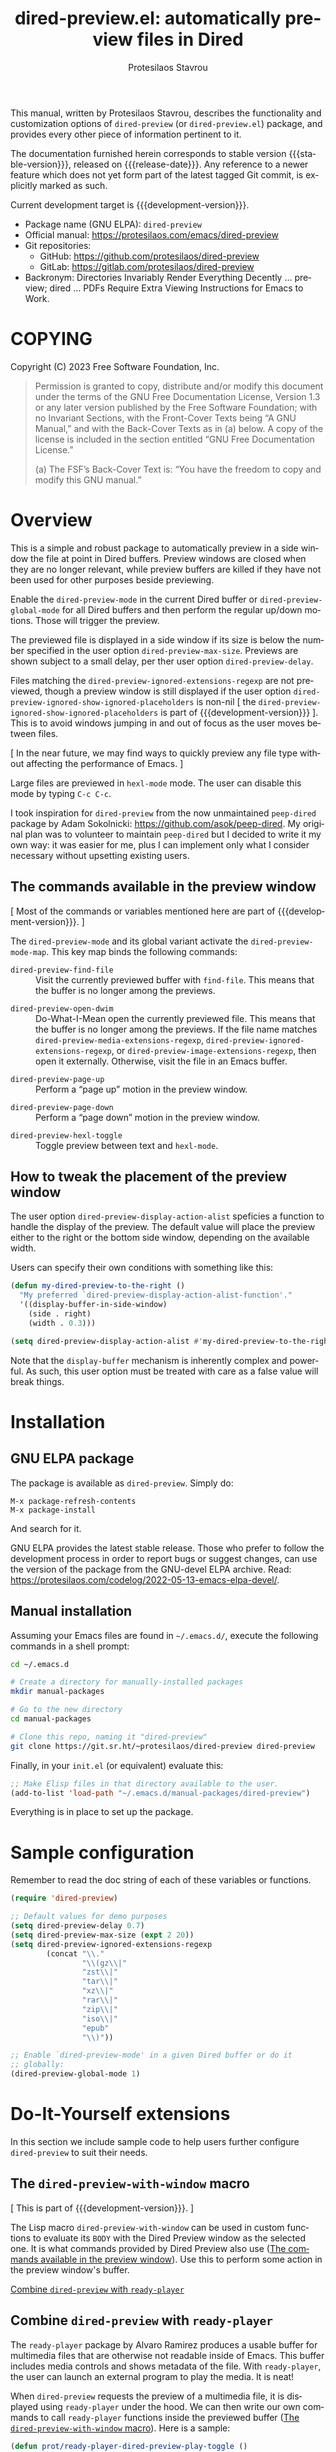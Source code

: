 #+title: dired-preview.el: automatically preview files in Dired
#+author: Protesilaos Stavrou
#+email: info@protesilaos.com
#+language: en
#+options: ':t toc:nil author:t email:t num:t
#+startup: content
#+macro: stable-version 0.2.0
#+macro: release-date 2024-05-07
#+macro: development-version 0.3.0-dev
#+macro: file @@texinfo:@file{@@$1@@texinfo:}@@
#+macro: space @@texinfo:@: @@
#+macro: kbd @@texinfo:@kbd{@@$1@@texinfo:}@@
#+export_file_name: dired-preview.texi
#+texinfo_filename: dired-preview.info
#+texinfo_dir_category: Emacs misc features
#+texinfo_dir_title: Dired-Preview: (dired-preview)
#+texinfo_dir_desc: Automatically preview files in Dired
#+texinfo_header: @set MAINTAINERSITE @uref{https://protesilaos.com,maintainer webpage}
#+texinfo_header: @set MAINTAINER Protesilaos Stavrou
#+texinfo_header: @set MAINTAINEREMAIL @email{info@protesilaos.com}
#+texinfo_header: @set MAINTAINERCONTACT @uref{mailto:info@protesilaos.com,contact the maintainer}

#+texinfo: @insertcopying

This manual, written by Protesilaos Stavrou, describes the
functionality and customization options of ~dired-preview~ (or
~dired-preview.el~) package, and provides every other piece of
information pertinent to it.

The documentation furnished herein corresponds to stable version
{{{stable-version}}}, released on {{{release-date}}}.  Any reference
to a newer feature which does not yet form part of the latest tagged
Git commit, is explicitly marked as such.

Current development target is {{{development-version}}}.

+ Package name (GNU ELPA): ~dired-preview~
+ Official manual: <https://protesilaos.com/emacs/dired-preview>
+ Git repositories:
  + GitHub: <https://github.com/protesilaos/dired-preview>
  + GitLab: <https://gitlab.com/protesilaos/dired-preview>
+ Backronym: Directories Invariably Render Everything Decently ...
  preview; dired ... PDFs Require Extra Viewing Instructions for Emacs
  to Work.

#+toc: headlines 8 insert TOC here, with eight headline levels

* COPYING
:PROPERTIES:
:COPYING: t
:CUSTOM_ID: h:475b7969-8a84-4ae6-9bf8-3a7cb741cd64
:END:

Copyright (C) 2023  Free Software Foundation, Inc.

#+begin_quote
Permission is granted to copy, distribute and/or modify this document
under the terms of the GNU Free Documentation License, Version 1.3 or
any later version published by the Free Software Foundation; with no
Invariant Sections, with the Front-Cover Texts being “A GNU Manual,” and
with the Back-Cover Texts as in (a) below.  A copy of the license is
included in the section entitled “GNU Free Documentation License.”

(a) The FSF’s Back-Cover Text is: “You have the freedom to copy and
modify this GNU manual.”
#+end_quote

* Overview
:PROPERTIES:
:CUSTOM_ID: h:b518b406-ed29-4739-9b55-fd633e957b22
:END:

This is a simple and robust package to automatically preview in a side
window the file at point in Dired buffers.  Preview windows are closed
when they are no longer relevant, while preview buffers are killed if
they have not been used for other purposes beside previewing.

#+findex: dired-preview-mode
#+findex: dired-preview-global-mode
Enable the ~dired-preview-mode~ in the current Dired buffer or
~dired-preview-global-mode~ for all Dired buffers and then perform the
regular up/down motions.  Those will trigger the preview.

#+vindex: dired-preview-max-size
#+vindex: dired-preview-delay
The previewed file is displayed in a side window if its size is below
the number specified in the user option ~dired-preview-max-size~.
Previews are shown subject to a small delay, per ther user option
~dired-preview-delay~.

#+vindex: dired-preview-ignored-extensions-regexp
#+vindex: dired-preview-ignored-show-ignored-placeholders
Files matching the ~dired-preview-ignored-extensions-regexp~ are not
previewed, though a preview window is still displayed if the user
option ~dired-preview-ignored-show-ignored-placeholders~ is non-nil [
the ~dired-preview-ignored-show-ignored-placeholders~ is part of
{{{development-version}}} ]. This is to avoid windows jumping in and
out of focus as the user moves between files.

[ In the near future, we may find ways to quickly preview any file
  type without affecting the performance of Emacs. ]

Large files are previewed in ~hexl-mode~ mode. The user can disable
this mode by typing =C-c C-c=.

I took inspiration for ~dired-preview~ from the now unmaintained
~peep-dired~ package by Adam Sokolnicki: <https://github.com/asok/peep-dired>.
My original plan was to volunteer to maintain ~peep-dired~ but I
decided to write it my own way: it was easier for me, plus I can
implement only what I consider necessary without upsetting existing
users.

** The commands available in the preview window
:PROPERTIES:
:CUSTOM_ID: h:b63d9f69-d595-415b-b7c8-b24697ea27ce
:END:

[ Most of the commands or variables mentioned here are part of {{{development-version}}}. ]

The ~dired-preview-mode~ and its global variant activate the ~dired-preview-mode-map~.
This key map binds the following commands:

#+findex: dired-preview-find-file
- ~dired-preview-find-file~ :: Visit the currently previewed buffer
  with ~find-file~. This means that the buffer is no longer among the
  previews.

#+findex: dired-preview-open-dwim
#+vindex: dired-preview-media-extensions-regexp
#+vindex: dired-preview-image-extensions-regexp
- ~dired-preview-open-dwim~ ::  Do-What-I-Mean open the currently
  previewed file. This means that the buffer is no longer among the
  previews. If the file name matches
  ~dired-preview-media-extensions-regexp~,
  ~dired-preview-ignored-extensions-regexp~, or
  ~dired-preview-image-extensions-regexp~, then open it externally.
  Otherwise, visit the file in an Emacs buffer.

#+findex: dired-preview-page-up
- ~dired-preview-page-up~ :: Perform a "page up" motion in the preview
  window.

#+findex: dired-preview-page-down
- ~dired-preview-page-down~ :: Perform a "page down" motion in the
  preview window.

#+findex: dired-preview-hexl-toggle
- ~dired-preview-hexl-toggle~ ::   Toggle preview between text and
  ~hexl-mode~.

** How to tweak the placement of the preview window
:PROPERTIES:
:CUSTOM_ID: h:25135eb2-04a9-403e-bc3a-8ee287ac36cf
:END:

#+vindex: dired-preview-display-action-alist
The user option ~dired-preview-display-action-alist~
speficies a function to handle the display of the preview.  The
default value will place the preview either to the right or the
bottom side window, depending on the available width.

Users can specify their own conditions with something like this:

#+begin_src emacs-lisp
(defun my-dired-preview-to-the-right ()
  "My preferred `dired-preview-display-action-alist-function'."
  '((display-buffer-in-side-window)
    (side . right)
    (width . 0.3)))

(setq dired-preview-display-action-alist #'my-dired-preview-to-the-right)
#+end_src

Note that the ~display-buffer~ mechanism is inherently complex and
powerful.  As such, this user option must be treated with care as a
false value will break things.

* Installation
:PROPERTIES:
:CUSTOM_ID: h:30b9c20c-071d-4943-a9a7-e8d7e7ea33e3
:END:
#+cindex: Installation instructions

** GNU ELPA package
:PROPERTIES:
:CUSTOM_ID: h:9dfb9c7c-a57b-472a-bdf6-5fb88f9ebe74
:END:

The package is available as ~dired-preview~.  Simply do:

: M-x package-refresh-contents
: M-x package-install

And search for it.

GNU ELPA provides the latest stable release.  Those who prefer to follow
the development process in order to report bugs or suggest changes, can
use the version of the package from the GNU-devel ELPA archive.  Read:
https://protesilaos.com/codelog/2022-05-13-emacs-elpa-devel/.

** Manual installation
:PROPERTIES:
:CUSTOM_ID: h:53495b27-c15d-4c9a-b6fc-f94a0ee55834
:END:

Assuming your Emacs files are found in =~/.emacs.d/=, execute the
following commands in a shell prompt:

#+begin_src sh
cd ~/.emacs.d

# Create a directory for manually-installed packages
mkdir manual-packages

# Go to the new directory
cd manual-packages

# Clone this repo, naming it "dired-preview"
git clone https://git.sr.ht/~protesilaos/dired-preview dired-preview
#+end_src

Finally, in your =init.el= (or equivalent) evaluate this:

#+begin_src emacs-lisp
;; Make Elisp files in that directory available to the user.
(add-to-list 'load-path "~/.emacs.d/manual-packages/dired-preview")
#+end_src

Everything is in place to set up the package.

* Sample configuration
:PROPERTIES:
:CUSTOM_ID: h:088fc7b3-7d7b-434b-80b1-e2ad20bdb4ea
:END:
#+cindex: Package configuration

Remember to read the doc string of each of these variables or functions.

#+begin_src emacs-lisp
(require 'dired-preview)

;; Default values for demo purposes
(setq dired-preview-delay 0.7)
(setq dired-preview-max-size (expt 2 20))
(setq dired-preview-ignored-extensions-regexp
        (concat "\\."
                "\\(gz\\|"
                "zst\\|"
                "tar\\|"
                "xz\\|"
                "rar\\|"
                "zip\\|"
                "iso\\|"
                "epub"
                "\\)"))

;; Enable `dired-preview-mode' in a given Dired buffer or do it
;; globally:
(dired-preview-global-mode 1)
#+end_src

* Do-It-Yourself extensions
:PROPERTIES:
:CUSTOM_ID: h:c2a592d0-da08-4737-ad90-e031d7be471d
:END:

In this section we include sample code to help users further configure
~dired-preview~ to suit their needs.

** The ~dired-preview-with-window~ macro
:PROPERTIES:
:CUSTOM_ID: h:f5a5f8ed-4b03-4afc-96e2-83904be19739
:END:

[ This is part of {{{development-version}}}. ]

#+findex: dired-preview-with-window
The Lisp macro ~dired-preview-with-window~ can be used in custom
functions to evaluate its =BODY= with the Dired Preview window as the
selected one. It is what commands provided by Dired Preview also use
([[#h:b63d9f69-d595-415b-b7c8-b24697ea27ce][The commands available in the preview window]]). Use this to perform
some action in the preview window's buffer.

[[#h:1765efb1-f9fe-4379-8ef3-668e573e299b][Combine ~dired-preview~ with ~ready-player~]]

** Combine ~dired-preview~ with ~ready-player~
:PROPERTIES:
:CUSTOM_ID: h:1765efb1-f9fe-4379-8ef3-668e573e299b
:END:

The ~ready-player~ package by Alvaro Ramirez produces a usable buffer
for multimedia files that are otherwise not readable inside of Emacs.
This buffer includes media controls and shows metadata of the file.
With ~ready-player~, the user can launch an external program to play
the media. It is neat!

When ~dired-preview~ requests the preview of a multimedia file, it is
displayed using ~ready-player~ under the hood. We can then write our
own commands to call ~ready-player~ functions inside the previewed
buffer ([[#h:f5a5f8ed-4b03-4afc-96e2-83904be19739][The ~dired-preview-with-window~ macro]]). Here is a sample:

#+begin_src emacs-lisp
(defun prot/ready-player-dired-preview-play-toggle ()
  "Call `ready-player-toggle-play-stop' on the currently previewed media file."
  (interactive)
  (dired-preview-with-window
   (if-let ((file buffer-file-name)
            (media (concat "\\." (regexp-opt ready-player-supported-media t) "\\'"))
            (_ (string-match-p media file)))
       (call-interactively #'ready-player-toggle-play-stop)
     (user-error "Cannot do something useful with `ready-player' here"))))

(define-key dired-preview-mode-map (kbd "C-c C-p") #'prot/ready-player-dired-preview-play-toggle)
#+end_src

Same idea, but open the file externally no matter what:

#+begin_src emacs-lisp
(defun prot/ready-player-dired-preview-open-externally ()
  "Call `ready-player-open-externally' on the currently previewed media file."
  (interactive)
  (dired-preview-with-window
   (if-let ((file buffer-file-name)
            (media (concat "\\." (regexp-opt ready-player-supported-media t) "\\'"))
            (_ (string-match-p media file)))
       (call-interactively #'ready-player-open-externally)
     (user-error "Cannot do something useful with `ready-player' here"))))
#+end_src

* Acknowledgements
:PROPERTIES:
:CUSTOM_ID: h:72a35028-5b0c-4835-9e3a-8869b9241f1a
:END:
#+cindex: Contributors

This project is meant to be a collective effort.  Every bit of help
matters.

+ Author/maintainer :: Protesilaos Stavrou.

+ Contributions to code or the manual :: Álvaro Ramírez (xenodium),
  Bruno Boal, Christian Tietze, Juergen Hoetzel, Karthik Chikmagalur,
  Stefan Monnier, Philip Kaludercic, Nofint.

+ Ideas and/or user feedback :: Bruno Boal, Ed Hamilton, Karthik
  Chikmagalur, Peter Prevos.

* GNU Free Documentation License
:PROPERTIES:
:CUSTOM_ID: h:59ce922f-fb7e-4925-8101-a9fef614abb3
:END:

#+texinfo: @include doclicense.texi

#+begin_export html
<pre>

                GNU Free Documentation License
                 Version 1.3, 3 November 2008


 Copyright (C) 2000, 2001, 2002, 2007, 2008 Free Software Foundation, Inc.
     <https://fsf.org/>
 Everyone is permitted to copy and distribute verbatim copies
 of this license document, but changing it is not allowed.

0. PREAMBLE

The purpose of this License is to make a manual, textbook, or other
functional and useful document "free" in the sense of freedom: to
assure everyone the effective freedom to copy and redistribute it,
with or without modifying it, either commercially or noncommercially.
Secondarily, this License preserves for the author and publisher a way
to get credit for their work, while not being considered responsible
for modifications made by others.

This License is a kind of "copyleft", which means that derivative
works of the document must themselves be free in the same sense.  It
complements the GNU General Public License, which is a copyleft
license designed for free software.

We have designed this License in order to use it for manuals for free
software, because free software needs free documentation: a free
program should come with manuals providing the same freedoms that the
software does.  But this License is not limited to software manuals;
it can be used for any textual work, regardless of subject matter or
whether it is published as a printed book.  We recommend this License
principally for works whose purpose is instruction or reference.


1. APPLICABILITY AND DEFINITIONS

This License applies to any manual or other work, in any medium, that
contains a notice placed by the copyright holder saying it can be
distributed under the terms of this License.  Such a notice grants a
world-wide, royalty-free license, unlimited in duration, to use that
work under the conditions stated herein.  The "Document", below,
refers to any such manual or work.  Any member of the public is a
licensee, and is addressed as "you".  You accept the license if you
copy, modify or distribute the work in a way requiring permission
under copyright law.

A "Modified Version" of the Document means any work containing the
Document or a portion of it, either copied verbatim, or with
modifications and/or translated into another language.

A "Secondary Section" is a named appendix or a front-matter section of
the Document that deals exclusively with the relationship of the
publishers or authors of the Document to the Document's overall
subject (or to related matters) and contains nothing that could fall
directly within that overall subject.  (Thus, if the Document is in
part a textbook of mathematics, a Secondary Section may not explain
any mathematics.)  The relationship could be a matter of historical
connection with the subject or with related matters, or of legal,
commercial, philosophical, ethical or political position regarding
them.

The "Invariant Sections" are certain Secondary Sections whose titles
are designated, as being those of Invariant Sections, in the notice
that says that the Document is released under this License.  If a
section does not fit the above definition of Secondary then it is not
allowed to be designated as Invariant.  The Document may contain zero
Invariant Sections.  If the Document does not identify any Invariant
Sections then there are none.

The "Cover Texts" are certain short passages of text that are listed,
as Front-Cover Texts or Back-Cover Texts, in the notice that says that
the Document is released under this License.  A Front-Cover Text may
be at most 5 words, and a Back-Cover Text may be at most 25 words.

A "Transparent" copy of the Document means a machine-readable copy,
represented in a format whose specification is available to the
general public, that is suitable for revising the document
straightforwardly with generic text editors or (for images composed of
pixels) generic paint programs or (for drawings) some widely available
drawing editor, and that is suitable for input to text formatters or
for automatic translation to a variety of formats suitable for input
to text formatters.  A copy made in an otherwise Transparent file
format whose markup, or absence of markup, has been arranged to thwart
or discourage subsequent modification by readers is not Transparent.
An image format is not Transparent if used for any substantial amount
of text.  A copy that is not "Transparent" is called "Opaque".

Examples of suitable formats for Transparent copies include plain
ASCII without markup, Texinfo input format, LaTeX input format, SGML
or XML using a publicly available DTD, and standard-conforming simple
HTML, PostScript or PDF designed for human modification.  Examples of
transparent image formats include PNG, XCF and JPG.  Opaque formats
include proprietary formats that can be read and edited only by
proprietary word processors, SGML or XML for which the DTD and/or
processing tools are not generally available, and the
machine-generated HTML, PostScript or PDF produced by some word
processors for output purposes only.

The "Title Page" means, for a printed book, the title page itself,
plus such following pages as are needed to hold, legibly, the material
this License requires to appear in the title page.  For works in
formats which do not have any title page as such, "Title Page" means
the text near the most prominent appearance of the work's title,
preceding the beginning of the body of the text.

The "publisher" means any person or entity that distributes copies of
the Document to the public.

A section "Entitled XYZ" means a named subunit of the Document whose
title either is precisely XYZ or contains XYZ in parentheses following
text that translates XYZ in another language.  (Here XYZ stands for a
specific section name mentioned below, such as "Acknowledgements",
"Dedications", "Endorsements", or "History".)  To "Preserve the Title"
of such a section when you modify the Document means that it remains a
section "Entitled XYZ" according to this definition.

The Document may include Warranty Disclaimers next to the notice which
states that this License applies to the Document.  These Warranty
Disclaimers are considered to be included by reference in this
License, but only as regards disclaiming warranties: any other
implication that these Warranty Disclaimers may have is void and has
no effect on the meaning of this License.

2. VERBATIM COPYING

You may copy and distribute the Document in any medium, either
commercially or noncommercially, provided that this License, the
copyright notices, and the license notice saying this License applies
to the Document are reproduced in all copies, and that you add no
other conditions whatsoever to those of this License.  You may not use
technical measures to obstruct or control the reading or further
copying of the copies you make or distribute.  However, you may accept
compensation in exchange for copies.  If you distribute a large enough
number of copies you must also follow the conditions in section 3.

You may also lend copies, under the same conditions stated above, and
you may publicly display copies.


3. COPYING IN QUANTITY

If you publish printed copies (or copies in media that commonly have
printed covers) of the Document, numbering more than 100, and the
Document's license notice requires Cover Texts, you must enclose the
copies in covers that carry, clearly and legibly, all these Cover
Texts: Front-Cover Texts on the front cover, and Back-Cover Texts on
the back cover.  Both covers must also clearly and legibly identify
you as the publisher of these copies.  The front cover must present
the full title with all words of the title equally prominent and
visible.  You may add other material on the covers in addition.
Copying with changes limited to the covers, as long as they preserve
the title of the Document and satisfy these conditions, can be treated
as verbatim copying in other respects.

If the required texts for either cover are too voluminous to fit
legibly, you should put the first ones listed (as many as fit
reasonably) on the actual cover, and continue the rest onto adjacent
pages.

If you publish or distribute Opaque copies of the Document numbering
more than 100, you must either include a machine-readable Transparent
copy along with each Opaque copy, or state in or with each Opaque copy
a computer-network location from which the general network-using
public has access to download using public-standard network protocols
a complete Transparent copy of the Document, free of added material.
If you use the latter option, you must take reasonably prudent steps,
when you begin distribution of Opaque copies in quantity, to ensure
that this Transparent copy will remain thus accessible at the stated
location until at least one year after the last time you distribute an
Opaque copy (directly or through your agents or retailers) of that
edition to the public.

It is requested, but not required, that you contact the authors of the
Document well before redistributing any large number of copies, to
give them a chance to provide you with an updated version of the
Document.


4. MODIFICATIONS

You may copy and distribute a Modified Version of the Document under
the conditions of sections 2 and 3 above, provided that you release
the Modified Version under precisely this License, with the Modified
Version filling the role of the Document, thus licensing distribution
and modification of the Modified Version to whoever possesses a copy
of it.  In addition, you must do these things in the Modified Version:

A. Use in the Title Page (and on the covers, if any) a title distinct
   from that of the Document, and from those of previous versions
   (which should, if there were any, be listed in the History section
   of the Document).  You may use the same title as a previous version
   if the original publisher of that version gives permission.
B. List on the Title Page, as authors, one or more persons or entities
   responsible for authorship of the modifications in the Modified
   Version, together with at least five of the principal authors of the
   Document (all of its principal authors, if it has fewer than five),
   unless they release you from this requirement.
C. State on the Title page the name of the publisher of the
   Modified Version, as the publisher.
D. Preserve all the copyright notices of the Document.
E. Add an appropriate copyright notice for your modifications
   adjacent to the other copyright notices.
F. Include, immediately after the copyright notices, a license notice
   giving the public permission to use the Modified Version under the
   terms of this License, in the form shown in the Addendum below.
G. Preserve in that license notice the full lists of Invariant Sections
   and required Cover Texts given in the Document's license notice.
H. Include an unaltered copy of this License.
I. Preserve the section Entitled "History", Preserve its Title, and add
   to it an item stating at least the title, year, new authors, and
   publisher of the Modified Version as given on the Title Page.  If
   there is no section Entitled "History" in the Document, create one
   stating the title, year, authors, and publisher of the Document as
   given on its Title Page, then add an item describing the Modified
   Version as stated in the previous sentence.
J. Preserve the network location, if any, given in the Document for
   public access to a Transparent copy of the Document, and likewise
   the network locations given in the Document for previous versions
   it was based on.  These may be placed in the "History" section.
   You may omit a network location for a work that was published at
   least four years before the Document itself, or if the original
   publisher of the version it refers to gives permission.
K. For any section Entitled "Acknowledgements" or "Dedications",
   Preserve the Title of the section, and preserve in the section all
   the substance and tone of each of the contributor acknowledgements
   and/or dedications given therein.
L. Preserve all the Invariant Sections of the Document,
   unaltered in their text and in their titles.  Section numbers
   or the equivalent are not considered part of the section titles.
M. Delete any section Entitled "Endorsements".  Such a section
   may not be included in the Modified Version.
N. Do not retitle any existing section to be Entitled "Endorsements"
   or to conflict in title with any Invariant Section.
O. Preserve any Warranty Disclaimers.

If the Modified Version includes new front-matter sections or
appendices that qualify as Secondary Sections and contain no material
copied from the Document, you may at your option designate some or all
of these sections as invariant.  To do this, add their titles to the
list of Invariant Sections in the Modified Version's license notice.
These titles must be distinct from any other section titles.

You may add a section Entitled "Endorsements", provided it contains
nothing but endorsements of your Modified Version by various
parties--for example, statements of peer review or that the text has
been approved by an organization as the authoritative definition of a
standard.

You may add a passage of up to five words as a Front-Cover Text, and a
passage of up to 25 words as a Back-Cover Text, to the end of the list
of Cover Texts in the Modified Version.  Only one passage of
Front-Cover Text and one of Back-Cover Text may be added by (or
through arrangements made by) any one entity.  If the Document already
includes a cover text for the same cover, previously added by you or
by arrangement made by the same entity you are acting on behalf of,
you may not add another; but you may replace the old one, on explicit
permission from the previous publisher that added the old one.

The author(s) and publisher(s) of the Document do not by this License
give permission to use their names for publicity for or to assert or
imply endorsement of any Modified Version.


5. COMBINING DOCUMENTS

You may combine the Document with other documents released under this
License, under the terms defined in section 4 above for modified
versions, provided that you include in the combination all of the
Invariant Sections of all of the original documents, unmodified, and
list them all as Invariant Sections of your combined work in its
license notice, and that you preserve all their Warranty Disclaimers.

The combined work need only contain one copy of this License, and
multiple identical Invariant Sections may be replaced with a single
copy.  If there are multiple Invariant Sections with the same name but
different contents, make the title of each such section unique by
adding at the end of it, in parentheses, the name of the original
author or publisher of that section if known, or else a unique number.
Make the same adjustment to the section titles in the list of
Invariant Sections in the license notice of the combined work.

In the combination, you must combine any sections Entitled "History"
in the various original documents, forming one section Entitled
"History"; likewise combine any sections Entitled "Acknowledgements",
and any sections Entitled "Dedications".  You must delete all sections
Entitled "Endorsements".


6. COLLECTIONS OF DOCUMENTS

You may make a collection consisting of the Document and other
documents released under this License, and replace the individual
copies of this License in the various documents with a single copy
that is included in the collection, provided that you follow the rules
of this License for verbatim copying of each of the documents in all
other respects.

You may extract a single document from such a collection, and
distribute it individually under this License, provided you insert a
copy of this License into the extracted document, and follow this
License in all other respects regarding verbatim copying of that
document.


7. AGGREGATION WITH INDEPENDENT WORKS

A compilation of the Document or its derivatives with other separate
and independent documents or works, in or on a volume of a storage or
distribution medium, is called an "aggregate" if the copyright
resulting from the compilation is not used to limit the legal rights
of the compilation's users beyond what the individual works permit.
When the Document is included in an aggregate, this License does not
apply to the other works in the aggregate which are not themselves
derivative works of the Document.

If the Cover Text requirement of section 3 is applicable to these
copies of the Document, then if the Document is less than one half of
the entire aggregate, the Document's Cover Texts may be placed on
covers that bracket the Document within the aggregate, or the
electronic equivalent of covers if the Document is in electronic form.
Otherwise they must appear on printed covers that bracket the whole
aggregate.


8. TRANSLATION

Translation is considered a kind of modification, so you may
distribute translations of the Document under the terms of section 4.
Replacing Invariant Sections with translations requires special
permission from their copyright holders, but you may include
translations of some or all Invariant Sections in addition to the
original versions of these Invariant Sections.  You may include a
translation of this License, and all the license notices in the
Document, and any Warranty Disclaimers, provided that you also include
the original English version of this License and the original versions
of those notices and disclaimers.  In case of a disagreement between
the translation and the original version of this License or a notice
or disclaimer, the original version will prevail.

If a section in the Document is Entitled "Acknowledgements",
"Dedications", or "History", the requirement (section 4) to Preserve
its Title (section 1) will typically require changing the actual
title.


9. TERMINATION

You may not copy, modify, sublicense, or distribute the Document
except as expressly provided under this License.  Any attempt
otherwise to copy, modify, sublicense, or distribute it is void, and
will automatically terminate your rights under this License.

However, if you cease all violation of this License, then your license
from a particular copyright holder is reinstated (a) provisionally,
unless and until the copyright holder explicitly and finally
terminates your license, and (b) permanently, if the copyright holder
fails to notify you of the violation by some reasonable means prior to
60 days after the cessation.

Moreover, your license from a particular copyright holder is
reinstated permanently if the copyright holder notifies you of the
violation by some reasonable means, this is the first time you have
received notice of violation of this License (for any work) from that
copyright holder, and you cure the violation prior to 30 days after
your receipt of the notice.

Termination of your rights under this section does not terminate the
licenses of parties who have received copies or rights from you under
this License.  If your rights have been terminated and not permanently
reinstated, receipt of a copy of some or all of the same material does
not give you any rights to use it.


10. FUTURE REVISIONS OF THIS LICENSE

The Free Software Foundation may publish new, revised versions of the
GNU Free Documentation License from time to time.  Such new versions
will be similar in spirit to the present version, but may differ in
detail to address new problems or concerns.  See
https://www.gnu.org/licenses/.

Each version of the License is given a distinguishing version number.
If the Document specifies that a particular numbered version of this
License "or any later version" applies to it, you have the option of
following the terms and conditions either of that specified version or
of any later version that has been published (not as a draft) by the
Free Software Foundation.  If the Document does not specify a version
number of this License, you may choose any version ever published (not
as a draft) by the Free Software Foundation.  If the Document
specifies that a proxy can decide which future versions of this
License can be used, that proxy's public statement of acceptance of a
version permanently authorizes you to choose that version for the
Document.

11. RELICENSING

"Massive Multiauthor Collaboration Site" (or "MMC Site") means any
World Wide Web server that publishes copyrightable works and also
provides prominent facilities for anybody to edit those works.  A
public wiki that anybody can edit is an example of such a server.  A
"Massive Multiauthor Collaboration" (or "MMC") contained in the site
means any set of copyrightable works thus published on the MMC site.

"CC-BY-SA" means the Creative Commons Attribution-Share Alike 3.0
license published by Creative Commons Corporation, a not-for-profit
corporation with a principal place of business in San Francisco,
California, as well as future copyleft versions of that license
published by that same organization.

"Incorporate" means to publish or republish a Document, in whole or in
part, as part of another Document.

An MMC is "eligible for relicensing" if it is licensed under this
License, and if all works that were first published under this License
somewhere other than this MMC, and subsequently incorporated in whole or
in part into the MMC, (1) had no cover texts or invariant sections, and
(2) were thus incorporated prior to November 1, 2008.

The operator of an MMC Site may republish an MMC contained in the site
under CC-BY-SA on the same site at any time before August 1, 2009,
provided the MMC is eligible for relicensing.


ADDENDUM: How to use this License for your documents

To use this License in a document you have written, include a copy of
the License in the document and put the following copyright and
license notices just after the title page:

    Copyright (c)  YEAR  YOUR NAME.
    Permission is granted to copy, distribute and/or modify this document
    under the terms of the GNU Free Documentation License, Version 1.3
    or any later version published by the Free Software Foundation;
    with no Invariant Sections, no Front-Cover Texts, and no Back-Cover Texts.
    A copy of the license is included in the section entitled "GNU
    Free Documentation License".

If you have Invariant Sections, Front-Cover Texts and Back-Cover Texts,
replace the "with...Texts." line with this:

    with the Invariant Sections being LIST THEIR TITLES, with the
    Front-Cover Texts being LIST, and with the Back-Cover Texts being LIST.

If you have Invariant Sections without Cover Texts, or some other
combination of the three, merge those two alternatives to suit the
situation.

If your document contains nontrivial examples of program code, we
recommend releasing these examples in parallel under your choice of
free software license, such as the GNU General Public License,
to permit their use in free software.
</pre>
#+end_export

#+html: <!--

* Indices
:PROPERTIES:
:CUSTOM_ID: h:cdde008e-6584-45bf-b418-0aa7a10d9396
:END:

** Function index
:PROPERTIES:
:INDEX: fn
:CUSTOM_ID: h:4fa2969a-377a-419f-bd69-6577ba9c652e
:END:


** Variable index
:PROPERTIES:
:INDEX: vr
:CUSTOM_ID: h:0c942707-1cb9-4540-8134-81dd747f4b46
:END:


** Concept index
:PROPERTIES:
:INDEX: cp
:CUSTOM_ID: h:693cbd52-39e5-49ed-ab83-b52f6a4506dd
:END:


#+html: -->
